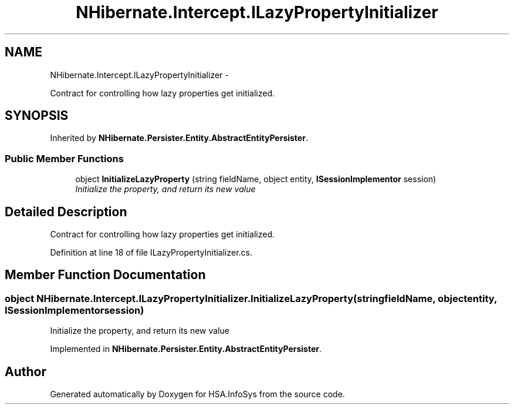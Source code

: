 .TH "NHibernate.Intercept.ILazyPropertyInitializer" 3 "Fri Jul 5 2013" "Version 1.0" "HSA.InfoSys" \" -*- nroff -*-
.ad l
.nh
.SH NAME
NHibernate.Intercept.ILazyPropertyInitializer \- 
.PP
Contract for controlling how lazy properties get initialized\&.  

.SH SYNOPSIS
.br
.PP
.PP
Inherited by \fBNHibernate\&.Persister\&.Entity\&.AbstractEntityPersister\fP\&.
.SS "Public Member Functions"

.in +1c
.ti -1c
.RI "object \fBInitializeLazyProperty\fP (string fieldName, object entity, \fBISessionImplementor\fP session)"
.br
.RI "\fIInitialize the property, and return its new value\fP"
.in -1c
.SH "Detailed Description"
.PP 
Contract for controlling how lazy properties get initialized\&. 


.PP
Definition at line 18 of file ILazyPropertyInitializer\&.cs\&.
.SH "Member Function Documentation"
.PP 
.SS "object NHibernate\&.Intercept\&.ILazyPropertyInitializer\&.InitializeLazyProperty (stringfieldName, objectentity, \fBISessionImplementor\fPsession)"

.PP
Initialize the property, and return its new value
.PP
Implemented in \fBNHibernate\&.Persister\&.Entity\&.AbstractEntityPersister\fP\&.

.SH "Author"
.PP 
Generated automatically by Doxygen for HSA\&.InfoSys from the source code\&.
